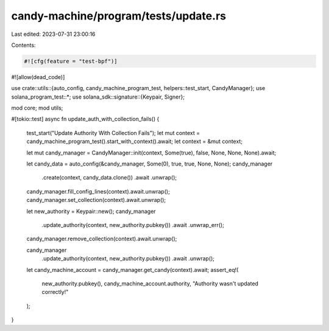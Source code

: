 candy-machine/program/tests/update.rs
=====================================

Last edited: 2023-07-31 23:00:16

Contents:

.. code-block:: rs

    #![cfg(feature = "test-bpf")]
#![allow(dead_code)]

use crate::utils::{auto_config, candy_machine_program_test, helpers::test_start, CandyManager};
use solana_program_test::*;
use solana_sdk::signature::{Keypair, Signer};

mod core;
mod utils;

#[tokio::test]
async fn update_auth_with_collection_fails() {
    test_start("Update Authority With Collection Fails");
    let mut context = candy_machine_program_test().start_with_context().await;
    let context = &mut context;

    let mut candy_manager = CandyManager::init(context, Some(true), false, None, None, None).await;

    let candy_data = auto_config(&candy_manager, Some(0), true, true, None, None);
    candy_manager
        .create(context, candy_data.clone())
        .await
        .unwrap();
    candy_manager.fill_config_lines(context).await.unwrap();
    candy_manager.set_collection(context).await.unwrap();

    let new_authority = Keypair::new();
    candy_manager
        .update_authority(context, new_authority.pubkey())
        .await
        .unwrap_err();

    candy_manager.remove_collection(context).await.unwrap();

    candy_manager
        .update_authority(context, new_authority.pubkey())
        .await
        .unwrap();
    let candy_machine_account = candy_manager.get_candy(context).await;
    assert_eq!(
        new_authority.pubkey(),
        candy_machine_account.authority,
        "Authority wasn't updated correctly!"
    );
}


